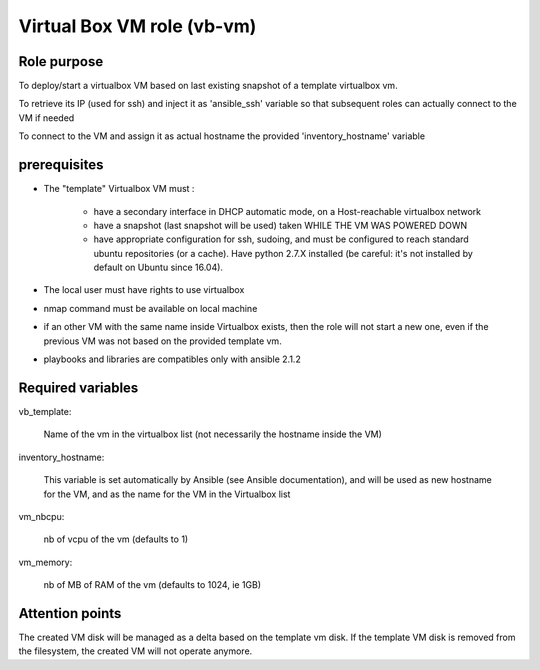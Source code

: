 ###########################################
        Virtual Box VM role (vb-vm)
###########################################


********************
    Role purpose
********************

To deploy/start a virtualbox VM based on last existing snapshot of a template virtualbox vm.

To retrieve its IP (used for ssh) and inject it as 'ansible_ssh' variable so that subsequent roles
can actually connect to the VM if needed

To connect to the VM and assign it as actual hostname the provided 'inventory_hostname' variable

*********************
    prerequisites
*********************

- The "template" Virtualbox VM must :

    + have a secondary interface in DHCP automatic mode, on a Host-reachable virtualbox network
    + have a snapshot (last snapshot will be used) taken WHILE THE VM WAS POWERED DOWN
    + have appropriate configuration for ssh, sudoing, and must be configured to reach standard ubuntu repositories (or a cache). Have python 2.7.X installed (be careful: it's not installed by default on Ubuntu since 16.04).
  
- The local user must have rights to use virtualbox
- nmap command must be available on local machine
- if an other VM with the same name inside Virtualbox exists, then the role will not start a new one, even if the previous VM was not based on the provided template vm.
- playbooks and libraries are compatibles only with ansible 2.1.2

**************************
    Required variables
**************************

vb_template:

	Name of the vm in the virtualbox list (not necessarily the hostname inside the VM)

inventory_hostname:

	This variable is set automatically by Ansible (see Ansible documentation), and will be used as new hostname for the VM, and as the name for the VM in the Virtualbox list


vm_nbcpu: 

    nb of vcpu of the vm (defaults to 1)

vm_memory:

    nb of MB of RAM of the vm (defaults to 1024, ie 1GB)


************************
    Attention points
************************

The created VM disk will be managed as a delta based on the template vm disk. If the template VM disk is removed from the filesystem, the created VM will not operate anymore.

